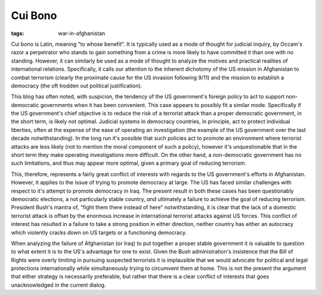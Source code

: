 
Cui Bono
========

:tags: war-in-afghanistan

Cui bono is Latin, meaning "to whose benefit".  It is typically used as a mode of thought for judicial inquiry, by Occam's razor a perpetrator who stands to gain something from a crime is more likely to have committed it than one with no standing.  However, it can similarly be used as a mode of thought to analyze the motives and practical realities of international relations.  Specifically, it calls our attention to the inherent dichotomy of the US mission in Afghanistan to combat terrorism (clearly the proximate cause for the US invasion following 9/11) and the mission to establish a democracy (the oft trodden out political justification).

This blog has often noted, with suspicion, the tendency of the US government's foreign policy to act to support non-democratic governments when it has been convenient.  This case appears to possibly fit a similar mode.  Specifically if the US government's chief objective is to reduce the risk of a terrorist attack than a proper democratic government, in the short term, is likely not optimal.  Judicial systems in democracy countries, in principle, act to protect individual liberties, often at the expense of the ease of operating an investigation (the example of the US government over the last decade notwithstanding).  In the long run it's possible that such policies act to promote an environment where terrorist attacks are less likely (not to mention the moral component of such a policy), however it's unquestionable that in the short term they make operating investigations more difficult.  On the other hand, a non-democratic government has no such limitations, and thus may appear more optimal, given a primary goal of reducing terrorism.

This, therefore, represents a fairly great conflict of interests with regards to the US government's efforts in Afghanistan.  However, it applies to the issue of trying to promote democracy at large.  The US has faced similar challenges with respect to it's attempt to promote democracy in Iraq.  The present result in both these cases has been questionably democratic elections, a not particularly stable country, *and* ultimately a failure to achieve the goal of reducing terrorism.  President Bush's mantra of, "fight them there instead of here" notwithstanding, it is clear that the lack of a domestic terrorist attack is offset by the enormous increase in international terrorist attacks against US forces.  This conflict of interest has resulted in a failure to take a strong position in either direction, neither country has either an autocracy which violently cracks down on US targets or a functioning democracy.

When analyzing the failure of Afghanistan (or Iraq) to put together a proper stable government it is valuable to question to what extent it is to the US's advantage for one to exist.  Given the Bush administration's insistence that the Bill of Rights were overly limiting in pursuing suspected terrorists it is implausible that we would advocate for political and legal protections internationally while simultaneously trying to circumvent them at home.  This is not the present the argument that either strategy is necessarily preferable, but rather that there is a clear conflict of interests that goes unacknowledged in the current dialog.
